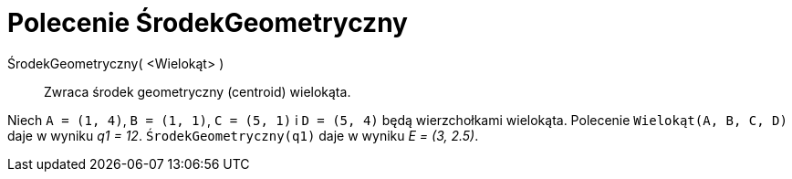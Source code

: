 = Polecenie ŚrodekGeometryczny
:page-en: commands/Centroid
ifdef::env-github[:imagesdir: /en/modules/ROOT/assets/images]

ŚrodekGeometryczny( <Wielokąt> )::
  Zwraca środek geometryczny (centroid) wielokąta.

[EXAMPLE]
====

Niech `++A = (1, 4)++`, `++B = (1, 1)++`, `++C = (5, 1)++` i `++D = (5, 4)++` będą wierzchołkami wielokąta.
Polecenie `++Wielokąt(A, B, C, D)++` daje w wyniku _q1 = 12_. `++ŚrodekGeometryczny(q1)++` daje w wyniku _E = (3, 2.5)_.

====
